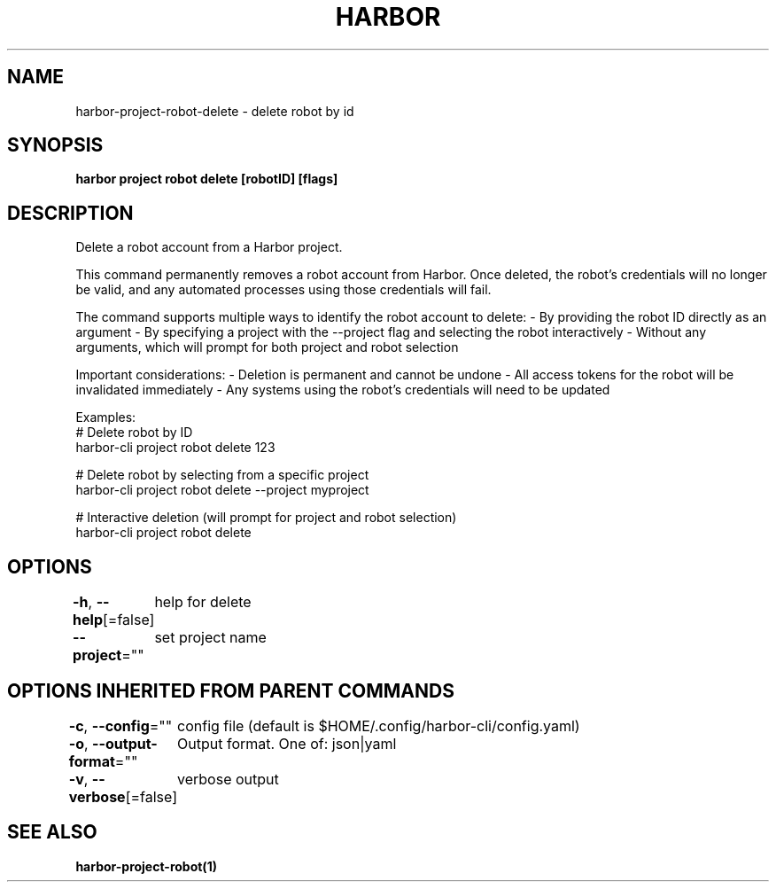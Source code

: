 .nh
.TH "HARBOR" "1"  "Harbor Community" "Harbor User Manuals"

.SH NAME
harbor-project-robot-delete - delete robot by id


.SH SYNOPSIS
\fBharbor project robot delete [robotID] [flags]\fP


.SH DESCRIPTION
Delete a robot account from a Harbor project.

.PP
This command permanently removes a robot account from Harbor. Once deleted,
the robot's credentials will no longer be valid, and any automated processes
using those credentials will fail.

.PP
The command supports multiple ways to identify the robot account to delete:
- By providing the robot ID directly as an argument
- By specifying a project with the --project flag and selecting the robot interactively
- Without any arguments, which will prompt for both project and robot selection

.PP
Important considerations:
- Deletion is permanent and cannot be undone
- All access tokens for the robot will be invalidated immediately
- Any systems using the robot's credentials will need to be updated

.PP
Examples:
  # Delete robot by ID
  harbor-cli project robot delete 123

.PP
# Delete robot by selecting from a specific project
  harbor-cli project robot delete --project myproject

.PP
# Interactive deletion (will prompt for project and robot selection)
  harbor-cli project robot delete


.SH OPTIONS
\fB-h\fP, \fB--help\fP[=false]
	help for delete

.PP
\fB--project\fP=""
	set project name


.SH OPTIONS INHERITED FROM PARENT COMMANDS
\fB-c\fP, \fB--config\fP=""
	config file (default is $HOME/.config/harbor-cli/config.yaml)

.PP
\fB-o\fP, \fB--output-format\fP=""
	Output format. One of: json|yaml

.PP
\fB-v\fP, \fB--verbose\fP[=false]
	verbose output


.SH SEE ALSO
\fBharbor-project-robot(1)\fP